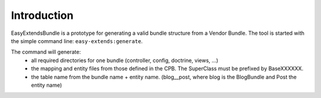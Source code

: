 Introduction
============

EasyExtendsBundle is a prototype for generating a valid bundle structure from
a Vendor Bundle. The tool is started with the simple command line: ``easy-extends:generate``.

The command will generate:
  - all required directories for one bundle (controller, config, doctrine, views, ...)
  - the mapping and entity files from those defined in the CPB. The SuperClass must be prefixed by BaseXXXXXX.
  - the table name from the bundle name + entity name. (blog__post, where blog is the BlogBundle and Post the entity name)